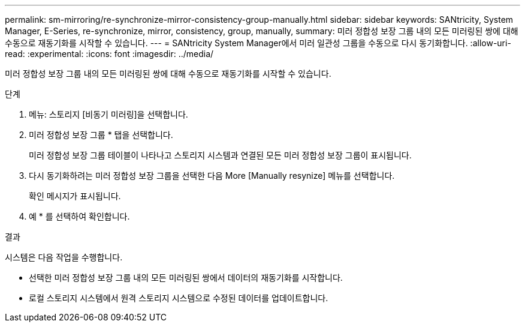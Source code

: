 ---
permalink: sm-mirroring/re-synchronize-mirror-consistency-group-manually.html 
sidebar: sidebar 
keywords: SANtricity, System Manager, E-Series, re-synchronize, mirror, consistency, group, manually, 
summary: 미러 정합성 보장 그룹 내의 모든 미러링된 쌍에 대해 수동으로 재동기화를 시작할 수 있습니다. 
---
= SANtricity System Manager에서 미러 일관성 그룹을 수동으로 다시 동기화합니다.
:allow-uri-read: 
:experimental: 
:icons: font
:imagesdir: ../media/


[role="lead"]
미러 정합성 보장 그룹 내의 모든 미러링된 쌍에 대해 수동으로 재동기화를 시작할 수 있습니다.

.단계
. 메뉴: 스토리지 [비동기 미러링]을 선택합니다.
. 미러 정합성 보장 그룹 * 탭을 선택합니다.
+
미러 정합성 보장 그룹 테이블이 나타나고 스토리지 시스템과 연결된 모든 미러 정합성 보장 그룹이 표시됩니다.

. 다시 동기화하려는 미러 정합성 보장 그룹을 선택한 다음 More [Manually resynize] 메뉴를 선택합니다.
+
확인 메시지가 표시됩니다.

. 예 * 를 선택하여 확인합니다.


.결과
시스템은 다음 작업을 수행합니다.

* 선택한 미러 정합성 보장 그룹 내의 모든 미러링된 쌍에서 데이터의 재동기화를 시작합니다.
* 로컬 스토리지 시스템에서 원격 스토리지 시스템으로 수정된 데이터를 업데이트합니다.

